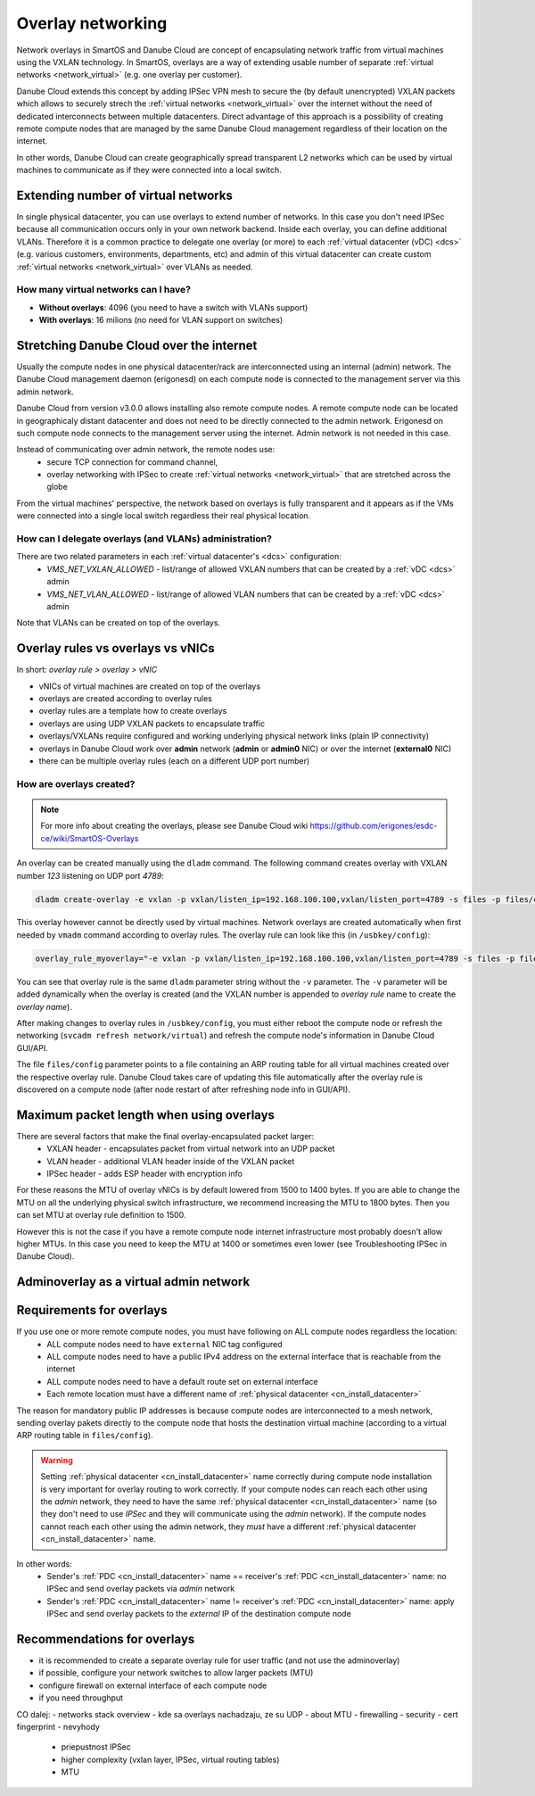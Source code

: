 .. _network_nictag:

Overlay networking
******************

Network overlays in SmartOS and Danube Cloud are concept of encapsulating network traffic from virtual machines using the VXLAN technology. In SmartOS, overlays are a way of extending usable number of separate :ref:`virtual networks <network_virtual>` (e.g. one overlay per customer).

Danube Cloud extends this concept by adding IPSec VPN mesh to secure the (by default unencrypted) VXLAN packets which allows to securely strech the :ref:`virtual networks <network_virtual>` over the internet without the need of dedicated interconnects between multiple datacenters. Direct advantage of this approach is a possibility of creating remote compute nodes that are managed by the same Danube Cloud management regardless of their location on the internet.

In other words, Danube Cloud can create geographically spread transparent L2 networks which can be used by virtual machines to communicate as if they were connected into a local switch.

.. seealso:: This page explains concepts of overlay networking. Setting up all overlay parts in Danube Cloud manually is possible but quite time consuming. That's why we have created an ``esdc-overlay`` command that automates creating and managing of overlay rules, admin overlays and firewalling. See :ref:`overlays automation <howto/overlays-automation>`.

Extending number of virtual networks
====================================
In single physical datacenter, you can use overlays to extend number of networks. In this case you don't need IPSec because all communication occurs only in your own network backend.
Inside each overlay, you can define additional VLANs. Therefore it is a common practice to delegate one overlay (or more) to each :ref:`virtual datacenter (vDC) <dcs>` (e.g. various customers, environments, departments, etc) and admin of this virtual datacenter can create custom :ref:`virtual networks <network_virtual>` over VLANs as needed.

How many virtual networks can I have?
-------------------------------------
- **Without overlays**: 4096 (you need to have a switch with VLANs support)
- **With overlays**: 16 milions (no need for VLAN support on switches)


Stretching Danube Cloud over the internet
=========================================
Usually the compute nodes in one physical datacenter/rack are interconnected using an internal (admin) network. The Danube Cloud management daemon (erigonesd) on each compute node is connected to the management server via this admin network.

Danube Cloud from version v3.0.0 allows installing also remote compute nodes. A remote compute node can be located in geographicaly distant datacenter and does not need to be directly connected to the admin network. Erigonesd on such compute node connects to the management server using the internet. Admin network is not needed in this case.

Instead of communicating over admin network, the remote nodes use:
    * secure TCP connection for command channel,
    * overlay networking with IPSec to create :ref:`virtual networks <network_virtual>` that are stretched across the globe
      
From the virtual machines' perspective, the network based on overlays is fully transparent and it appears as if the VMs were connected into a single local switch regardless their real physical location.

How can I delegate overlays (and VLANs) administration?
-------------------------------------------------------
There are two related parameters in each :ref:`virtual datacenter's <dcs>` configuration:
  * *VMS_NET_VXLAN_ALLOWED* - list/range of allowed VXLAN numbers that can be created by a :ref:`vDC <dcs>` admin
  * *VMS_NET_VLAN_ALLOWED* - list/range of allowed VLAN numbers that can be created by a :ref:`vDC <dcs>` admin

Note that VLANs can be created on top of the overlays.


Overlay rules vs overlays vs vNICs
==================================
In short: *overlay rule > overlay > vNIC*

- vNICs of virtual machines are created on top of the overlays
- overlays are created according to overlay rules
- overlay rules are a template how to create overlays
- overlays are using UDP VXLAN packets to encapsulate traffic
- overlays/VXLANs require configured and working underlying physical network links (plain IP connectivity)
- overlays in Danube Cloud work over **admin** network (**admin** or **admin0** NIC) or over the internet (**external0** NIC)
- there can be multiple overlay rules (each on a different UDP port number)

How are overlays created?
-------------------------
.. note:: For more info about creating the overlays, please see Danube Cloud wiki https://github.com/erigones/esdc-ce/wiki/SmartOS-Overlays

An overlay can be created manually using the ``dladm`` command. The following command creates overlay with VXLAN number *123* listening on UDP port *4789*:

.. code-block:: bash

    dladm create-overlay -e vxlan -p vxlan/listen_ip=192.168.100.100,vxlan/listen_port=4789 -s files -p files/config=/opt/custom/networking/my_overlay.json -p mtu=1400 -v 123 myoverlay123

This overlay however cannot be directly used by virtual machines. Network overlays are created automatically when first needed by ``vmadm`` command according to overlay rules. The overlay rule can look like this (in ``/usbkey/config``):

.. code-block:: bash

    overlay_rule_myoverlay="-e vxlan -p vxlan/listen_ip=192.168.100.100,vxlan/listen_port=4789 -s files -p files/config=/opt/custom/networking/my_overlay.json -p mtu=1400"

You can see that overlay rule is the same ``dladm`` parameter string without the ``-v`` parameter. The ``-v`` parameter will be added dynamically when the overlay is created (and the VXLAN number is appended to *overlay rule* name to create the *overlay name*).

After making changes to overlay rules in ``/usbkey/config``, you must either reboot the compute node or refresh the networking (``svcadm refresh network/virtual``) and refresh the compute node's information in Danube Cloud GUI/API.

The file ``files/config`` parameter points to a file containing an ARP routing table for all virtual machines created over the respective overlay rule. Danube Cloud takes care of updating this file automatically after the overlay rule is discovered on a compute node (after node restart of after refreshing node info in GUI/API).


Maximum packet length when using overlays
=========================================
There are several factors that make the final overlay-encapsulated packet larger:
    * VXLAN header - encapsulates packet from virtual network into an UDP packet
    * VLAN header - additional VLAN header inside of the VXLAN packet
    * IPSec header - adds ESP header with encryption info

For these reasons the MTU of overlay vNICs is by default lowered from 1500 to 1400 bytes. If you are able to change the MTU on all the underlying physical switch infrastructure, we recommend increasing the MTU to 1800 bytes. Then you can set MTU at overlay rule definition to 1500.

However this is not the case if you have a remote compute node internet infrastructure most probably doesn't allow higher MTUs. In this case you need to keep the MTU at 1400 or sometimes even lower (see Troubleshooting IPSec in Danube Cloud).

Adminoverlay as a virtual admin network
=======================================


Requirements for overlays
=========================
If you use one or more remote compute nodes, you must have following on ALL compute nodes regardless the location:
    * ALL compute nodes need to have ``external`` NIC tag configured
    * ALL compute nodes need to have a public IPv4 address on the external interface that is reachable from the internet
    * ALL compute nodes need to have a default route set on external interface
    * Each remote location must have a different name of :ref:`physical datacenter <cn_install_datacenter>`

The reason for mandatory public IP addresses is because compute nodes are interconnected to a mesh network, sending overlay pakets directly to the compute node that hosts the destination virtual machine (according to a virtual ARP routing table in ``files/config``).

.. warning:: Setting :ref:`physical datacenter <cn_install_datacenter>` name correctly during compute node installation is very important for overlay routing to work correctly. If your compute nodes can reach each other using the `admin` network, they need to have the same :ref:`physical datacenter <cn_install_datacenter>` name (so they don't need to use `IPSec` and they will communicate using the `admin` network). If the compute nodes cannot reach each other using the admin network, they *must* have a different :ref:`physical datacenter <cn_install_datacenter>` name.

In other words:
    * Sender's :ref:`PDC <cn_install_datacenter>` name == receiver's :ref:`PDC <cn_install_datacenter>` name: no IPSec and send overlay packets via `admin` network
    * Sender's :ref:`PDC <cn_install_datacenter>` name != receiver's :ref:`PDC <cn_install_datacenter>` name: apply IPSec and send overlay packets to the `external` IP of the destination compute node

Recommendations for overlays
============================
- it is recommended to create a separate overlay rule for user traffic (and not use the adminoverlay)
- if possible, configure your network switches to allow larger packets (MTU)
- configure firewall on external interface of each compute node
- if you need throughput 

CO dalej:
- networks stack overview - kde sa overlays nachadzaju, ze su UDP
- about MTU
- firewalling
- security - cert fingerprint
- nevyhody
  - priepustnost IPSec
  - higher complexity (vxlan layer, IPSec, virtual routing tables)
  - MTU

